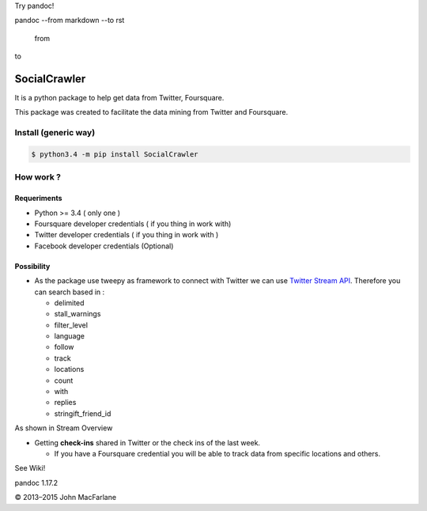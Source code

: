 
Try pandoc!

pandoc --from markdown --to rst

  from

to

SocialCrawler
=============

It is a python package to help get data from Twitter, Foursquare.

This package was created to facilitate the data mining from Twitter and
Foursquare.

Install (generic way)
---------------------

.. code:: python

        $ python3.4 -m pip install SocialCrawler

How work ?
----------

Requeriments
^^^^^^^^^^^^

-  Python >= 3.4 ( only one )
-  Foursquare developer credentials ( if you thing in work with)
-  Twitter developer credentials ( if you thing in work with )
-  Facebook developer credentials (Optional)

Possibility
^^^^^^^^^^^

-  As the package use tweepy as framework to connect with Twitter we can
   use `Twitter Stream API`_. Therefore you can search based in :

   -  delimited
   -  stall\_warnings
   -  filter\_level
   -  language
   -  follow
   -  track
   -  locations
   -  count
   -  with
   -  replies
   -  stringift\_friend\_id

As shown in Stream Overview

-  Getting **check-ins** shared in Twitter or the check ins of the last
   week.

   -  If you have a Foursquare credential you will be able to track data
      from specific locations and others.

See Wiki!

.. _Twitter Stream API: https://dev.twitter.com/streaming/overview

pandoc 1.17.2

© 2013–2015 John MacFarlane

